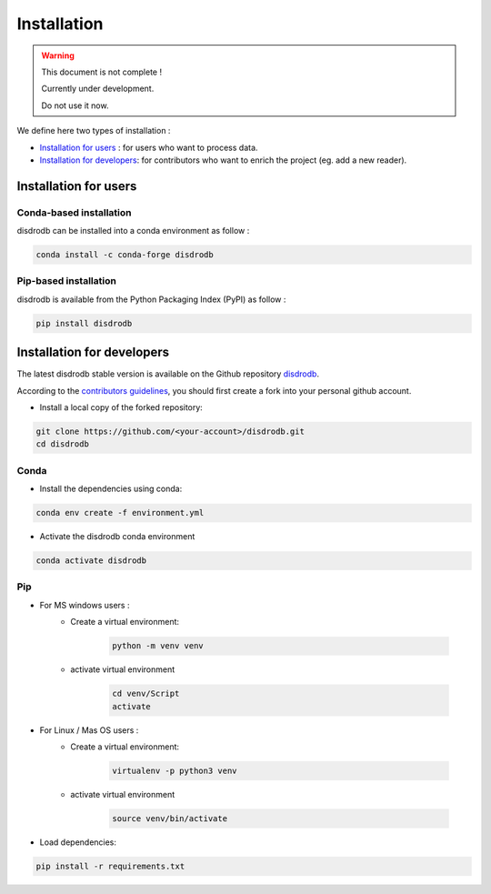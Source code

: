 =========================
Installation
=========================

.. warning::
    This document is not complete !

    Currently under development.

    Do not use it now.


We define here two types of installation :

- `Installation for users`_ : for users who want to process data.
  
- `Installation for developers`_: for contributors who want to enrich the project (eg. add a new reader).
  



Installation for users
========================

Conda-based installation
.............................................

disdrodb can be installed into a conda environment as follow :


.. code-block:: bash

	conda install -c conda-forge disdrodb

   

Pip-based installation
..............................

disdrodb is available from the Python Packaging Index (PyPI) as follow :


.. code-block:: bash

   pip install disdrodb





Installation for developers
============================


The latest disdrodb stable version is available on the Github repository `disdrodb <https://github.com/ltelab/disdrodb>`_.

According to the `contributors guidelines <contributors_guidelines>`__, you should first create a fork into your personal github account. 

* Install a local copy of the forked repository:

.. code-block:: bash

    git clone https://github.com/<your-account>/disdrodb.git
    cd disdrodb


Conda
..............................

* Install the dependencies using conda:

.. code-block:: bash

	conda env create -f environment.yml

* Activate the disdrodb conda environment

.. code-block:: bash

	conda activate disdrodb


Pip
..............................

* For MS windows users : 
	* Create a virtual environment:


		.. code-block:: bash

		   python -m venv venv

	* activate virtual environment

		.. code-block:: bash

		   cd venv/Script
		   activate


* For Linux / Mas OS users : 
	* Create a virtual environment:


		.. code-block:: bash

		   virtualenv -p python3 venv

	* activate virtual environment

		.. code-block:: bash

		   source venv/bin/activate



* Load dependencies:

.. code-block:: bash

   pip install -r requirements.txt







